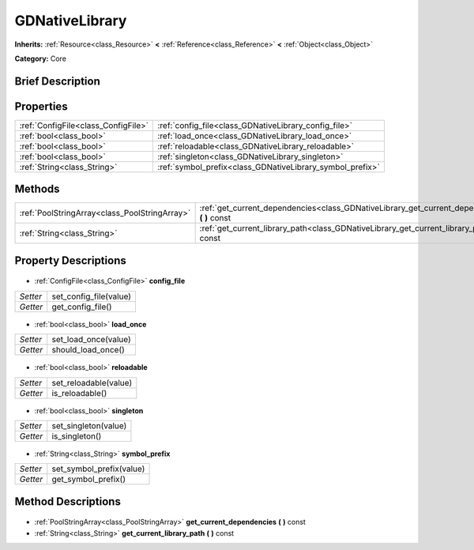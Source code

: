 .. Generated automatically by doc/tools/makerst.py in Godot's source tree.
.. DO NOT EDIT THIS FILE, but the GDNativeLibrary.xml source instead.
.. The source is found in doc/classes or modules/<name>/doc_classes.

.. _class_GDNativeLibrary:

GDNativeLibrary
===============

**Inherits:** :ref:`Resource<class_Resource>` **<** :ref:`Reference<class_Reference>` **<** :ref:`Object<class_Object>`

**Category:** Core

Brief Description
-----------------



Properties
----------

+-------------------------------------+-----------------------------------------------------------+
| :ref:`ConfigFile<class_ConfigFile>` | :ref:`config_file<class_GDNativeLibrary_config_file>`     |
+-------------------------------------+-----------------------------------------------------------+
| :ref:`bool<class_bool>`             | :ref:`load_once<class_GDNativeLibrary_load_once>`         |
+-------------------------------------+-----------------------------------------------------------+
| :ref:`bool<class_bool>`             | :ref:`reloadable<class_GDNativeLibrary_reloadable>`       |
+-------------------------------------+-----------------------------------------------------------+
| :ref:`bool<class_bool>`             | :ref:`singleton<class_GDNativeLibrary_singleton>`         |
+-------------------------------------+-----------------------------------------------------------+
| :ref:`String<class_String>`         | :ref:`symbol_prefix<class_GDNativeLibrary_symbol_prefix>` |
+-------------------------------------+-----------------------------------------------------------+

Methods
-------

+------------------------------------------------+---------------------------------------------------------------------------------------------------+
| :ref:`PoolStringArray<class_PoolStringArray>`  | :ref:`get_current_dependencies<class_GDNativeLibrary_get_current_dependencies>` **(** **)** const |
+------------------------------------------------+---------------------------------------------------------------------------------------------------+
| :ref:`String<class_String>`                    | :ref:`get_current_library_path<class_GDNativeLibrary_get_current_library_path>` **(** **)** const |
+------------------------------------------------+---------------------------------------------------------------------------------------------------+

Property Descriptions
---------------------

  .. _class_GDNativeLibrary_config_file:

- :ref:`ConfigFile<class_ConfigFile>` **config_file**

+----------+------------------------+
| *Setter* | set_config_file(value) |
+----------+------------------------+
| *Getter* | get_config_file()      |
+----------+------------------------+

  .. _class_GDNativeLibrary_load_once:

- :ref:`bool<class_bool>` **load_once**

+----------+----------------------+
| *Setter* | set_load_once(value) |
+----------+----------------------+
| *Getter* | should_load_once()   |
+----------+----------------------+

  .. _class_GDNativeLibrary_reloadable:

- :ref:`bool<class_bool>` **reloadable**

+----------+-----------------------+
| *Setter* | set_reloadable(value) |
+----------+-----------------------+
| *Getter* | is_reloadable()       |
+----------+-----------------------+

  .. _class_GDNativeLibrary_singleton:

- :ref:`bool<class_bool>` **singleton**

+----------+----------------------+
| *Setter* | set_singleton(value) |
+----------+----------------------+
| *Getter* | is_singleton()       |
+----------+----------------------+

  .. _class_GDNativeLibrary_symbol_prefix:

- :ref:`String<class_String>` **symbol_prefix**

+----------+--------------------------+
| *Setter* | set_symbol_prefix(value) |
+----------+--------------------------+
| *Getter* | get_symbol_prefix()      |
+----------+--------------------------+

Method Descriptions
-------------------

  .. _class_GDNativeLibrary_get_current_dependencies:

- :ref:`PoolStringArray<class_PoolStringArray>` **get_current_dependencies** **(** **)** const

  .. _class_GDNativeLibrary_get_current_library_path:

- :ref:`String<class_String>` **get_current_library_path** **(** **)** const

